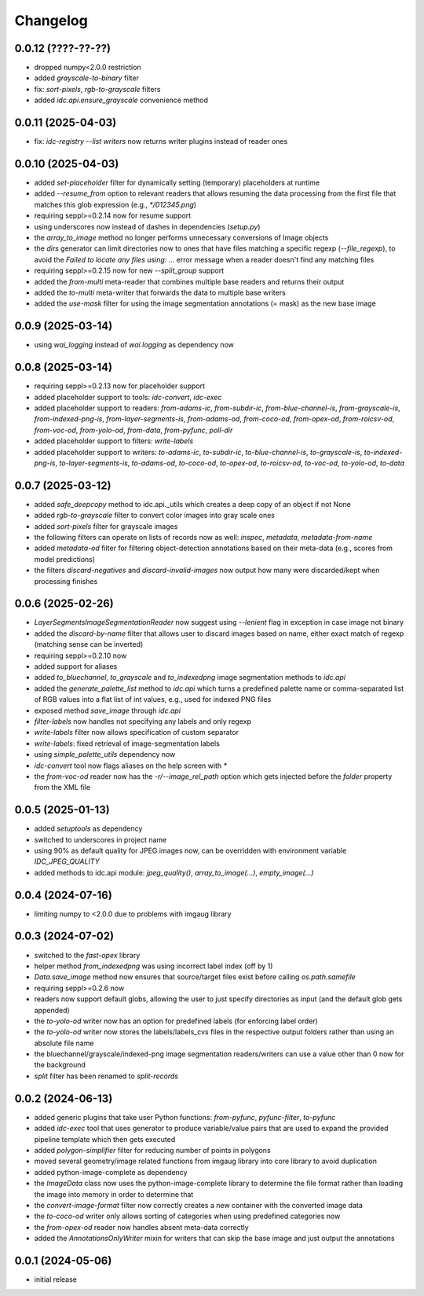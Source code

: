 Changelog
=========

0.0.12 (????-??-??)
-------------------

- dropped numpy<2.0.0 restriction
- added `grayscale-to-binary` filter
- fix: `sort-pixels`, `rgb-to-grayscale` filters
- added `idc.api.ensure_grayscale` convenience method


0.0.11 (2025-04-03)
-------------------

- fix: `idc-registry --list writers` now returns writer plugins instead of reader ones


0.0.10 (2025-04-03)
-------------------

- added `set-placeholder` filter for dynamically setting (temporary) placeholders at runtime
- added `--resume_from` option to relevant readers that allows resuming the data processing
  from the first file that matches this glob expression (e.g., `*/012345.png`)
- requiring seppl>=0.2.14 now for resume support
- using underscores now instead of dashes in dependencies (`setup.py`)
- the `array_to_image` method no longer performs unnecessary conversions of Image objects
- the `dirs` generator can limit directories now to ones that have files matching a specific
  regexp (`--file_regexp`), to avoid the `Failed to locate any files using: ...` error message
  when a reader doesn't find any matching files
- requiring seppl>=0.2.15 now for new `--split_group` support
- added the `from-multi` meta-reader that combines multiple base readers and returns their output
- added the `to-multi` meta-writer that forwards the data to multiple base writers
- added the `use-mask` filter for using the image segmentation annotations (= mask) as the new base image


0.0.9 (2025-03-14)
------------------

- using `wai_logging` instead of `wai.logging` as dependency now


0.0.8 (2025-03-14)
------------------

- requiring seppl>=0.2.13 now for placeholder support
- added placeholder support to tools: `idc-convert`, `idc-exec`
- added placeholder support to readers: `from-adams-ic`, `from-subdir-ic`, `from-blue-channel-is`, `from-grayscale-is`,
  `from-indexed-png-is`, `from-layer-segments-is`, `from-adams-od`, `from-coco-od`, `from-opex-od`, `from-roicsv-od`,
  `from-voc-od`, `from-yolo-od`, `from-data`, `from-pyfunc`, `poll-dir`
- added placeholder support to filters: `write-labels`
- added placeholder support to writers: `to-adams-ic`, `to-subdir-ic`, `to-blue-channel-is`, `to-grayscale-is`,
  `to-indexed-png-is`, `to-layer-segments-is`, `to-adams-od`, `to-coco-od`, `to-opex-od`, `to-roicsv-od`,
  `to-voc-od`, `to-yolo-od`, `to-data`


0.0.7 (2025-03-12)
------------------

- added `safe_deepcopy` method to idc.api._utils which creates a deep copy of an object if not None
- added `rgb-to-grayscale` filter to convert color images into gray scale ones
- added `sort-pixels` filter for grayscale images
- the following filters can operate on lists of records now as well: `inspec`, `metadata`, `metadata-from-name`
- added `metadata-od` filter for filtering object-detection annotations based on their meta-data
  (e.g., scores from model predictions)
- the filters `discard-negatives` and `discard-invalid-images` now output how many were discarded/kept
  when processing finishes


0.0.6 (2025-02-26)
------------------

- `LayerSegmentsImageSegmentationReader` now suggest using `--lenient` flag in exception in case image not binary
- added the `discard-by-name` filter that allows user to discard images based on name, either exact match of regexp
  (matching sense can be inverted)
- requiring seppl>=0.2.10 now
- added support for aliases
- added `to_bluechannel`, `to_grayscale` and `to_indexedpng` image segmentation methods to `idc.api`
- added the `generate_palette_list` method to `idc.api` which turns a predefined palette name or comma-separated
  list of RGB values into a flat list of int values, e.g., used for indexed PNG files
- exposed method `save_image` through `idc.api`
- `filter-labels` now handles not specifying any labels and only regexp
- `write-labels` filter now allows specification of custom separator
- `write-labels`: fixed retrieval of image-segmentation labels
- using `simple_palette_utils` dependency now
- `idc-convert` tool now flags aliases on the help screen with `*`
- the `from-voc-od` reader now has the `-r/--image_rel_path` option which gets injected before the `folder` property
  from the XML file


0.0.5 (2025-01-13)
------------------

- added `setuptools` as dependency
- switched to underscores in project name
- using 90% as default quality for JPEG images now, can be overridden with environment variable `IDC_JPEG_QUALITY`
- added methods to idc.api module: `jpeg_quality()`, `array_to_image(...)`, `empty_image(...)`


0.0.4 (2024-07-16)
------------------

- limiting numpy to <2.0.0 due to problems with imgaug library


0.0.3 (2024-07-02)
------------------

- switched to the `fast-opex` library
- helper method `from_indexedpng` was using incorrect label index (off by 1)
- `Data.save_image` method now ensures that source/target files exist before calling `os.path.samefile`
- requiring seppl>=0.2.6 now
- readers now support default globs, allowing the user to just specify directories as input
  (and the default glob gets appended)
- the `to-yolo-od` writer now has an option for predefined labels (for enforcing label order)
- the `to-yolo-od` writer now stores the labels/labels_cvs files in the respective output folders
  rather than using an absolute file name
- the bluechannel/grayscale/indexed-png image segmentation readers/writers can use a value other
  than 0 now for the background
- `split` filter has been renamed to `split-records`


0.0.2 (2024-06-13)
------------------

- added generic plugins that take user Python functions: `from-pyfunc`, `pyfunc-filter`, `to-pyfunc`
- added `idc-exec` tool that uses generator to produce variable/value pairs that are used to expand
  the provided pipeline template which then gets executed
- added `polygon-simplifier` filter for reducing number of points in polygons
- moved several geometry/image related functions from imgaug library into core library to avoid duplication
- added python-image-complete as dependency
- the `ImageData` class now uses the python-image-complete library to determine the file format rather than
  loading the image into memory in order to determine that
- the `convert-image-format` filter now correctly creates a new container with the converted image data
- the `to-coco-od` writer only allows sorting of categories when using predefined categories now
- the `from-opex-od` reader now handles absent meta-data correctly
- added the `AnnotationsOnlyWriter` mixin for writers that can skip the base image and just output the annotations


0.0.1 (2024-05-06)
------------------

- initial release

